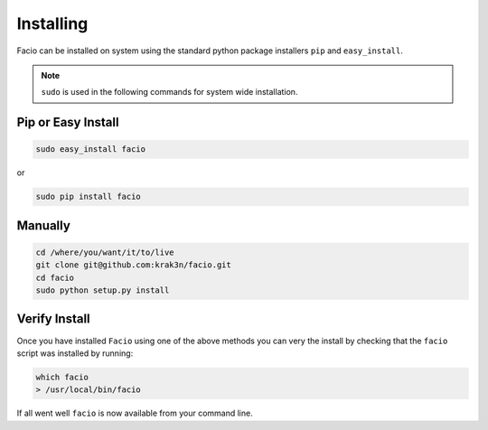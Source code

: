 Installing
==========

Facio can be installed on system using the standard python package installers
``pip`` and ``easy_install``.

.. note::

    ``sudo`` is used in the following commands for system wide installation.

Pip or Easy Install
-------------------

.. code-block:: none

    sudo easy_install facio

or

.. code-block:: none

    sudo pip install facio

Manually
--------

.. code-block:: none

    cd /where/you/want/it/to/live
    git clone git@github.com:krak3n/facio.git
    cd facio
    sudo python setup.py install


Verify Install
--------------

Once you have installed ``Facio`` using one of the above methods you can very
the install by checking that the ``facio`` script was installed by running:

.. code-block:: none

    which facio
    > /usr/local/bin/facio

If all went well ``facio`` is now available from your command line.

